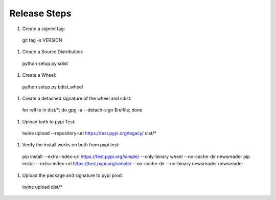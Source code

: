 Release Steps
=============

#. Create a signed tag::

  git tag -s VERSION

#. Create a Source Distribution::

  python setup.py sdist

#. Create a Wheel::

  python setup.py bdist_wheel

#. Create a detached signature of the wheel and sdist::

  for relfile in dist/*; do gpg -a --detach-sign $relfile; done

#. Upload both to pypi Test::

  twine upload --repository-url https://test.pypi.org/legacy/ dist/*

#. Verify the install works on both from pypi test::

  pip install --extra-index-url https://test.pypi.org/simple/ --only-binary wheel --no-cache-dir newsreader
  pip install --extra-index-url https://test.pypi.org/simple/ --no-cache-dir --no-binary newsreader newsreader

#. Upload the package and signature to pypi prod::

  twine upload dist/*
